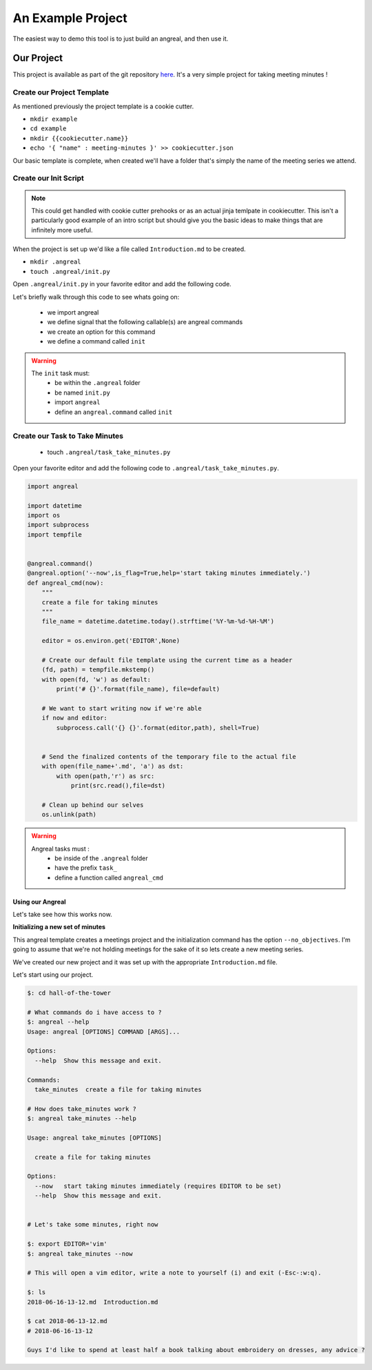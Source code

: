 ==================
An Example Project
==================

The easiest way to demo this tool is to just build an angreal, and then use it.


Our Project
===========
This project is available as part of the git repository `here <https://gitlab.com/dylanbstorey/angreal/tree/master/example>`_.
It's a very simple project for taking meeting minutes !



Create our Project Template
---------------------------
As mentioned previously the project template is a cookie cutter.

- ``mkdir example``
- ``cd example``
- ``mkdir {{cookiecutter.name}}``
- ``echo '{ "name" : meeting-minutes }' >> cookiecutter.json``

Our basic template is complete, when created we'll have a folder that's simply the name of the meeting series we attend.


Create our Init Script
----------------------

.. note::
    This could get handled with cookie cutter prehooks or as an actual jinja temlpate in cookiecutter. This isn't a particularly
    good example of an intro script but should give you the basic ideas to make things that are infinitely more useful.

When the project is set up we'd like a file called ``Introduction.md`` to be created.


- ``mkdir .angreal``
- ``touch .angreal/init.py``

Open ``.angreal/init.py`` in your favorite editor and add the following code.

.. code-block:: python
    :linenos:

    import angreal
    @angreal.command()
    @angreal.option('--no_objectives',is_flag=True, help="These meetings are pointless")
    def init(no_objectives):
        """
        Initialize your meetings project.
        """

        if not no_objectives:
            with open('Introduction.md') as f:
                print('Meeting Objectives', file=f)
                print( input("Describe the objective(s) of this meeting series", file=f)

        return

Let's briefly walk through this code to see whats going on:

    - we import angreal
    - we define signal that the following callable(s) are angreal commands
    - we create an option for this command
    - we define a command called ``init``

.. warning::
    The ``init`` task must:
        - be within the ``.angreal`` folder
        - be named ``init.py``
        - import ``angreal``
        - define an ``angreal.command`` called ``init``



Create our Task to Take Minutes
-------------------------------
    - touch ``.angreal/task_take_minutes.py``

Open your favorite editor and add the following code to ``.angreal/task_take_minutes.py``.


.. code-block:: python

    import angreal

    import datetime
    import os
    import subprocess
    import tempfile


    @angreal.command()
    @angreal.option('--now',is_flag=True,help='start taking minutes immediately.')
    def angreal_cmd(now):
        """
        create a file for taking minutes
        """
        file_name = datetime.datetime.today().strftime('%Y-%m-%d-%H-%M')

        editor = os.environ.get('EDITOR',None)

        # Create our default file template using the current time as a header
        (fd, path) = tempfile.mkstemp()
        with open(fd, 'w') as default:
            print('# {}'.format(file_name), file=default)

        # We want to start writing now if we're able
        if now and editor:
            subprocess.call('{} {}'.format(editor,path), shell=True)


        # Send the finalized contents of the temporary file to the actual file
        with open(file_name+'.md', 'a') as dst:
            with open(path,'r') as src:
                print(src.read(),file=dst)

        # Clean up behind our selves
        os.unlink(path)


.. warning::
    Angreal tasks must :
        - be inside of the ``.angreal`` folder
        - have the prefix ``task_``
        - define a function called ``angreal_cmd``


Using our Angreal
#################

Let's take see how this works now.

**Initializing a new set of minutes**

.. code-block:: bash
    $: angreal init angreal/example --help

    Usage:  [OPTIONS] REPOSITORY [INIT_ARGS]...

      Initialize an angreal based project.

    Options:
      -h, --help  Display a help message

        These are the options for the repository (angreal/example) you are attempting to initialize

    Usage:  [OPTIONS]

      Initialize your meetings project.

    Options:
      --no_objectives  These meetings are pointless
      --help           Show this message and exit.


This angreal template creates a meetings project and the initialization command has the option ``--no_objectives``. I'm
going to assume that we're not holding meetings for the sake of it so lets create a new meeting series.


.. code-block:: bash
    $: angreal init angreal/example
    name [meeting-minutes]: hall-of-the-tower
    $: ls
    hall-of-the-tower/
    $ ls hall-of-the-tower/
    Introduction.md

We've created our new project and it was set up with the appropriate ``Introduction.md`` file.

Let's start using our project.

.. code-block:: bash

    $: cd hall-of-the-tower

    # What commands do i have access to ?
    $: angreal --help
    Usage: angreal [OPTIONS] COMMAND [ARGS]...

    Options:
      --help  Show this message and exit.

    Commands:
      take_minutes  create a file for taking minutes

    # How does take_minutes work ?
    $: angreal take_minutes --help

    Usage: angreal take_minutes [OPTIONS]

      create a file for taking minutes

    Options:
      --now   start taking minutes immediately (requires EDITOR to be set)
      --help  Show this message and exit.


    # Let's take some minutes, right now

    $: export EDITOR='vim'
    $: angreal take_minutes --now

    # This will open a vim editor, write a note to yourself (i) and exit (-Esc-:w:q).

    $: ls
    2018-06-16-13-12.md  Introduction.md

    $ cat 2018-06-13-12.md
    # 2018-06-16-13-12

    Guys I'd like to spend at least half a book talking about embroidery on dresses, any advice ?





